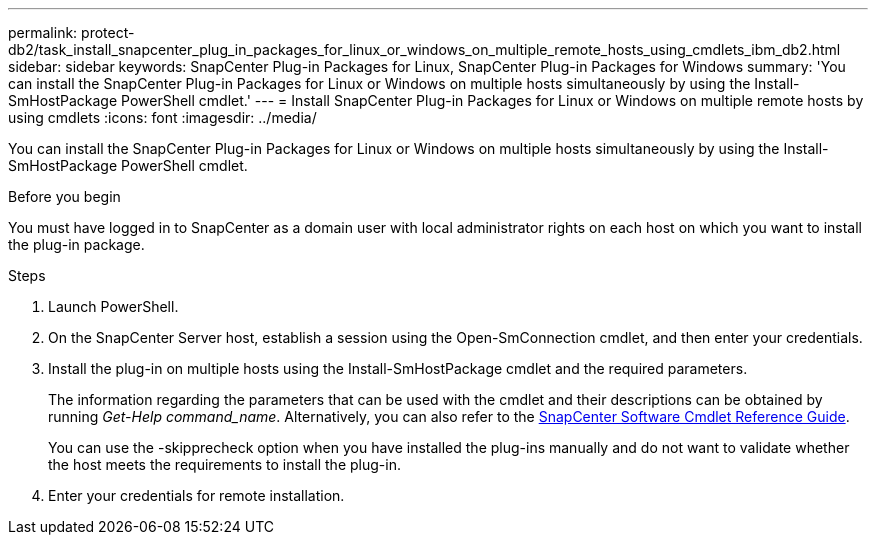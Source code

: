 ---
permalink: protect-db2/task_install_snapcenter_plug_in_packages_for_linux_or_windows_on_multiple_remote_hosts_using_cmdlets_ibm_db2.html
sidebar: sidebar
keywords: SnapCenter Plug-in Packages for Linux, SnapCenter Plug-in Packages for Windows
summary: 'You can install the SnapCenter Plug-in Packages for Linux or Windows on multiple hosts simultaneously by using the Install-SmHostPackage PowerShell cmdlet.'
---
= Install SnapCenter Plug-in Packages for Linux or Windows on multiple remote hosts by using cmdlets
:icons: font
:imagesdir: ../media/

[.lead]
You can install the SnapCenter Plug-in Packages for Linux or Windows on multiple hosts simultaneously by using the Install-SmHostPackage PowerShell cmdlet.

.Before you begin

You must have logged in to SnapCenter as a domain user with local administrator rights on each host on which you want to install the plug-in package.

.Steps

. Launch PowerShell.
. On the SnapCenter Server host, establish a session using the Open-SmConnection cmdlet, and then enter your credentials.
. Install the plug-in on multiple hosts using the Install-SmHostPackage cmdlet and the required parameters.
+
The information regarding the parameters that can be used with the cmdlet and their descriptions can be obtained by running _Get-Help command_name_. Alternatively, you can also refer to the https://library.netapp.com/ecm/ecm_download_file/ECMLP3323469[SnapCenter Software Cmdlet Reference Guide^].
+
You can use the -skipprecheck option when you have installed the plug-ins manually and do not want to validate whether the host meets the requirements to install the plug-in.

. Enter your credentials for remote installation.
